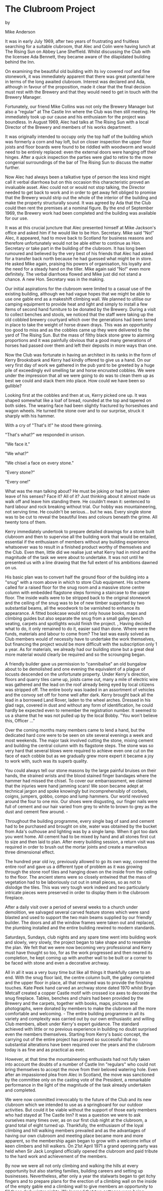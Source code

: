 * The Clubroom Project

by

Mike Anderson


It was in early July 1969, after two years of frustrating
and fruitless searching for a suitable clubroom, that Alec and
Colin were having lunch at The Rising Sun on Abbey Lane
Sheffield. Whilst discussing the Club with the licensee Ada
Bennett, they became aware of the dilapidated building behind the
Inn.

On examining the beautiful old building with its ivy covered
roof and fine stonework, it was immediately apparent that there
was great potential here in terms of the long awaited clubroom.
Interest was declared and Ada, although in favour of the
proposition, made it clear that the final decision must rest with
the Brewery and that they would need to get in touch with the
Brewery Manager.

Fortunately, our friend Mike Collins was not only the
Brewery Manager but also a "regular" at The Castle Inn where the
Club was then still meeting. He immediately took up our cause and
his enthusiasm for the project was boundless. In August 1969,
Alec had talks at The Rising Sun with a local Director of the
Brewery and members of his works department.

It was originally intended to occupy only the top half of
the building which was formerly a corn and hay loft, but on
closer inspection the upper floor joists and floor boards were
found to be riddled with woodworm and would need to be entirely
replaced: even the external doors were hanging off their hinges.
After a quick inspection the parties were glad to retire to the
more congenial surroundings of the bar of The Rising Sun to
discuss the matter further.

Now Alec had always been a talkative type of person  the
less kind might call it verbal diarrhoea  but on this occasion
this characteristic proved an invaluable asset. Alec could not or
would not stop talking, the Director needed to get back to work
and in order to get away felt obliged to promise that the Brewery
would strip out the whole of the interior of the building and
make the property structurally sound. It was agreed by Ada that
the Club could then rent the premises at a nominal figure. By the
end of September 1969, the Brewery work had been completed and
the building was available for our use.

It was at this crucial juncture that Alec presented himself
at Mike Jackson's office and asked him if he would like to be
Hon. Secretary. Mike said "No!"  Alec, it appeared, had to move
back to Scotland for business reasons and therefore unfortunately
would not be able either to continue as Hon. Secretary or take
part in the building of the clubroom. It has long been rumoured
 and believed by the very best of his friends  that Alec had
asked for a transfer back north because he had guessed what might
be in store. He asked Mike again, praising his powers of
organisation, his loyalty and the need for a steady hand on the
tiller. Mike again said "No!"   even more definitely. The verbal
diarrhoea flowed and Mike just did not stand a chance. A new Hon.
Secretary was in the making.

Our initial aspirations for the clubroom were limited to a
casual use of the existing building, although we had vague hopes
that we might be able to use one gable end as a makeshift
climbing wall. We planned to utilise our camping equipment to
provide heat and light and simply to install a few items of
second hand furniture to be donated by the Brewery. During a
visit to collect benches and stools, we noticed that the staff
were taking up the old cobbled brewery courtyard which over the
generations had been tarred in place to take the weight of horse
drawn drays. This was an opportunity too good to miss and as the
cobbles came up they were delivered to the yard of The Rising
Sun. But the mass of filthy black stone grew to alarming
proportions and it was painfully obvious that a good many
generations of horses had passed over them and left their
deposits in more ways than one.

Now the Club was fortunate in having an architect in its
ranks in the form of Kerry Brooksbank and Kerry had kindly
offered to give us a hand. On our very first day of work we
gathered in the pub yard to be greeted by a huge pile of
exceedingly evil smelling tar and horse encrusted cobbles. We
were under the impression that all we were going to do was to
clean them up as best we could and stack them into place. How
could we have been so gullible?

Looking first at the cobbles and then at us, Kerry picked
one up. It was shaped somewhat like a loaf of bread, rounded at
the top and tapered on both sides. The wearing face had been
slightly fractured by horseshoes and wagon wheels. He turned the
stone over and to our surprise, struck it sharply with his
hammer.

With a cry of "That's it!" he stood there grinning.

  "That's what?" we responded in unison.

  "We face it."

  "We what?"

  "We chisel a face on every stone."

  "Every stone?"

  "Every one!"

What was the man talking about? He must be joking  or had he
just taken leave of his senses? Face it? All of it? Just thinking
about it almost made us walk off and leave him standing there. He
couldn't mean it: sentenced to hard labour and rock breaking
without trial. Our hobby was mountaineering, not serving time. He
couldn't be serious... but he was. Every single stone was to be
cut to reveal the beautiful lines and colours beneath the grime.
All twenty tons of them.

Kerry immediately undertook to prepare detailed drawings for
a stone built clubroom and then to supervise all the building
work that would be entailed, essential if the enthusiasm of
members without any building experience whatsoever was to result
in a finished product worthy of themselves and the Club. Even
then, little did we realise just what Kerry had in mind and the
magnitude of the task we were about to undertake. It was not
until he presented us with a line drawing that the full extent of
his ambitions dawned on us.

His basic plan was to convert half the ground floor of the
building into a "snug" with a room above in which to store Club
equipment. His scheme called for a raised floor for the snug room
and a massive stone centre column with embedded flagstone steps
forming a staircase to the upper floor. The inside walls were to
be stripped back to the original stonework and the ceiling of the
snug was to be of new timber supported by two substantial beams,
all the woodwork to be varnished to enhance its appearance. A
fitted bookcase would not only house books, maps and climbing
guides but also separate the snug from a small galley  bench
seating, carpets and spotlights would finish the project. ,
Having decided what to do, it only remained to do it, easier
said than done. Where were the funds, materials and labour to
come from? The last was easily solved as Club members would of
necessity have to undertake the work themselves, but financing
the project would be  more difficult with the subscription only
 1 a year. As for materials, we already had our building stone
but a great deal more material would clearly be required and so
the scrounging began.

A friendly builder gave us permission to "cannibalise" an
old bungalow about to be demolished and one evening the
equivalent of a plague of locusts descended on the unfortunate
property. Under Kerry's direction, floors and quarry tiles came
up, joists came out, many a mile of electric wire was gathered
and the lead on the roof  already being eyed by local citizens
was stripped off. The entire booty was loaded in an assortment of
vehicles and the convoy set off for home well after dark. Kerry
brought back all the lead in a borrowed Land Rover, laden to the
wheel arches. Dressed in his glad rags, covered in dust and
without any form of identification, he could hardly be expected
even to remember the registration number. It seemed to us a shame
that he was not pulled up by the local Bobby. "You won't believe
this, Officer ..."

Over the coming months many members came to lend a hand, but
the dedicated hard core were to be seen on site several evenings
a week and most weekends. The major task involved cutting the
stone, mixing cement and building the central column with its
flagstone steps. The stone was so very hard that several blows
were required to achieve even one cut on the face of each cobble
but as we gradually grew more expert it became a joy to work
with, such was its superb quality.

You could always tell our stone masons by the large painful
bruises on their hands, the strained wrists and the blood stained
finger bandages where the hammer had missed the chisel. To cover
our embarrassment, we claimed that the injuries were hand jamming
scars! We soon became adept at technical jargon and spoke
knowingly but incomprehensibly of corbels, coigns, jumpers,
gobbo, compo and lump hammers. Our world revolved around the
four to one mix. Our shoes were disgusting, our finger nails were
full of cement and our hair varied from grey to white to brown to
grey as the dust and cement flew around. -

Throughout the building programme, every single bag of sand
and cement had to be purchased and  brought on site, water was
obtained by the bucket from Ada's outhouse and lighting was by a
single lamp. When it got too dark you went home. All cement had
to be mixed by hand and all stones first cut to size and then
laid to plan. After every building session, a return visit was
required in order to brush out the mortar joints and create a
marvellous three dimensional effect.

The hundred year old ivy, previously allowed to go its own
way, covered the entire roof and gave us a different type of
problem as it was growing through the stone roof tiles and
hanging down on the inside from the ceiling to the floor. The
ancient stems were so closely entwined that the mass of
vegetation had to be laboriously cut out in small pieces, so as
not to dislodge the tiles. This was very tough work indeed and
two particularly intricate pieces were preserved in order to
display them in the clubroom fireplace.

After a daily visit over a period of several weeks to a
church under demolition, we salvaged several carved feature
stones which were sand blasted and used to support the two main
beams supplied by our friendly builder. The doors and all the
window frames were taken out and replaced, the plumbing installed
and the entire building rewired to modern standards.

Saturdays, Sundays, club nights and any spare time went into
building work and slowly, very slowly, the project began to take
shape and to resemble the plan. We felt that we were now becoming
very professional and Kerry must have thought so too, for as the
work progressed and then neared its completion, he kept coming up
with another wall to be built or a corner to be faced with stone
and even a decorative archway.

All in all it was a very busy time but like all things it
thankfully came to an end. With the snug floor laid, the centre
column built, the galley completed and the upper floor in place,
all that remained was to provide the finishing touches. Kate Peek
hand carved an archway stone dated 1970 whilst Bryan Metcalf
created a copper Castle motif with crossed ice axes to decorate
the snug fireplace. Tables, benches and chairs had been provided
by the Brewery and the carpets, together with books, maps,
pictures and photographs, were donated by members to make the
clubroom all the more comfortable and welcoming. -
The entire building programme in all its variety and
complexity was carried out by our own enthusiastic and willing
Club members, albeit under Kerry's expert guidance. The standard
achieved with little or no previous experience in building no
doubt surprised even the members themselves. Starting from
Kerry's basic concept, the carrying out of the entire project has
proved so successful that no substantial alterations have been
required over the years and the clubroom today is as fine and as
practical as ever.

However, at that time the mountaineering enthusiasts had not
fully taken into account the doubts of a number of Castle Inn
"regulars" who could not bring themselves to accept the move from
their beloved watering hole. Even after an impassioned plea from
Alec in Scotland, the move was sanctioned by the committee only
on the casting vote of the President, a remarkable performance in
the light of the magnitude of the task already undertaken and
completed.

We were now committed irrevocably to the future of the Club
and its new clubroom which we intended to use as a springboard
for our outdoor activities. But could it be viable without the
support of those early members who had stayed at The Castle Inn?
It was a question we were to ask ourselves many times over, as on
our first club night at the clubroom, a grand total of eight
turned up. Thankfully, the enthusiasm of the loyal climbing and
hill walking members prevailed and as the advantages of having
our own clubroom and meeting place became more and more apparent,
so the membership again began to grow with a welcome influx of
keen climbers and hill walkers. On 21st April 1971 a grand
opening party was held when Sir Jack Longland officially opened
the clubroom and paid tribute to the hard work and achievement of
the members.

By now we were all not only climbing and walking the hills
at every opportunity but also starting families, building careers
and setting up businesses. Nevertheless, after only a year the
stalwarts began to get itchy fingers and to prepare plans for the
erection of a climbing wall on the inside of the empty gable end
a climbing wall to give members an opportunity to fill those dark
winter nights. We learned that two cottages were being demolished
and after negotiating for the stone, we organized a number of
lorries and a further twenty tons of large sandstone blocks were
loaded and delivered to the clubroom in one day.

WE WERE OFF AGAIN!

It was a peaceful Sunday morning when the first lorry
arrived to be unloaded by members. At first the stone was neatly
stacked, but the sheer volume soon overcame our efforts. The pile
grew higher and higher until it topped the boundary wall, itself
seven feet high, by some three feet. But the fully laden lorries
kept arriving.

At the height of this activity, Ada  who had in fairness to
the Hon. Secretary had been warned that "a few stones" might be
arriving  sallied forth to express her heartfelt indignation. As
she came into the yard, a very large lorry was noisily attempting
to extricate itself from the huge mass of stone in front and the
ever growing pile it was tipping behind. The  din and the clouds
of diesel fumes were absolutely appalling. The Hon. Secretary
 remember, he's the one who got talked into this job  looked
round for moral support from the loyal members busily working at
his side. He needn't have bothered: not one was to be seen and
Ada's considerable wrath descended on him unabated and at great
length. Mike is not very often lost for words but it would have
been easier for him to dam the Grand Canyon than to put up any
resistance. He listened, tried to look intelligent and said very
little, a ploy he had already tried out unsuccessfully on Alec.
Guilty as charged!

The stone masons were brought out of their happy retirement
and the building work began again. The climbing wall progressed
quickly, as it proved much easier working indoors with power and
water laid on.  Great attention was given to detail, with
undercut holds, hand jamming cracks and overhangs constructed to
the precise requirements of the climbers. The design incorporated
an open fireplace with a flue inside the wall, mischievously
described as the one and only centrally heated climbing wall! The
fireplace itself also serves to provide a genuine mantle shelf
start to the main face.

One last area remaining for improvement was the main
entrance. A canopy was built, stone flags laid and a stone
grinding wheel erected to provide a decorative finishing touch
with local interest, this being of course The Peak District ,
 National Park emblem. Kate, as artistic as ever, carved out a
second stone, this time dated 1972.

APRIL 26TH 1972   FINISHED!

No more stone to cut, no more fittings to fit, no more
mixing of cement and no more painting. Party time with a firkin
of ale, a whole range of goodies made by wives and girlfriends, a
time to celebrate. Sir Jack Longland came back to do the honours
and we were joined in our celebrations by representatives of the
Brewery, members of other climbing clubs, the Press and all who
had made our clubroom possible. The night was long and one to
remember.

Since then, members have been involved in the promotion of a
film in Sheffield depicting the local climbing scene and the
premiere of "Whillans on Everest" in 1971, a scoop for the Club
and, even if something of a gamble, a means of meeting our
building costs. They have taken an active part in the formation
of the Sheffield Association of Climbing Clubs  SACC  and have
extended a helping hand to many, including the hard lads from
London's East End who met their match on the local gritstone
Edges. Most of all it has been fun and our clubroom provides
unique and welcoming surroundings in which the members and their
friends can enjoy each other's company and plan their outdoor
activities.

Throughout the years, the Club has certainly seen many
changes in climbing techniques, from the early days when we filed
the threads out of nuts, to the high tech "Friends" of today. It
is not unusual these days to see a pair of bright pink tights on
the climbing wall on a club night, enhancing the style of their
proud owner. Progress, it would appear, comes in many forms. Even
the Club's newsletter is computerised: now there's progress!

Members can be found visiting all parts of the world ranging
from the Himalaya to the Antarctic, from South America to Africa
and from the Rockies to the Alps   a far cry from those early
days when each away meet was an adventure in itself and a meet in
Scotland the limit of our ambitions. With Alec starting a second
Castle Mountaineering Club in Edinburgh   yes, he's at it again!
  it only remains for Kerry  who moved to Johannesburg  and for
Kate and Alan  who moved to Norway  to do the same and we shall
truly enjoy worldwide connections. ,
Throughout the first twenty one years of its existence the
Castle has enjoyed the services of outstanding Club Officers who
have taken a full and active part in organising meets and
encouraging members new and old, ensuring the smooth running and
progress of the Club. The friendship and companionship of The
Castle Mountaineering Club are very special and just as members
have given their best efforts to the Club, so the Club has
brought together many people from different walks of life to
share the joys of climbing the crags and tackling the mountains.

The foundations of The Castle Mountaineering Club have been
well laid and with its unique features and the enthusiasm of its
members, its future is clearly secure.
